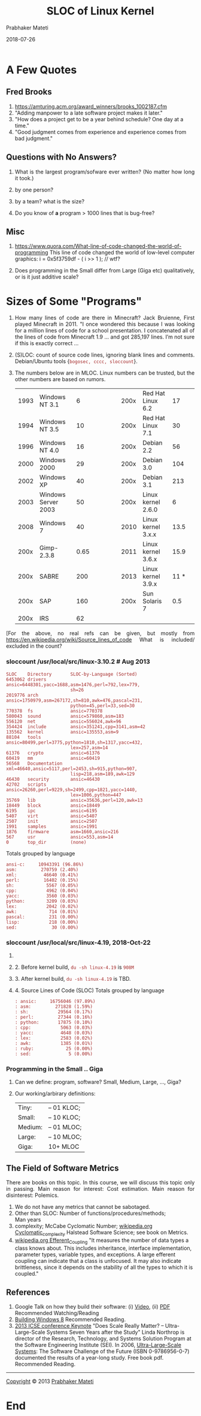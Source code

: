 # -*- mode: org -*-
#+DATE: 2018-07-26
#+TITLE: SLOC of Linux Kernel
#+AUTHOR: Prabhaker Mateti
#+DESCRIPTION: CS7140 Adv Software Engineering
#+HTML_LINK_UP: ../
#+HTML_LINK_HOME: ../../Top/index.html
#+HTML_HEAD: <style> P {text-align: justify} code, pre {color: brown;} @media screen {BODY {margin: 10%} }</style>
#+BIND: org-html-preamble-format (("en" "<a href=\"../../\"> ../../</a>"))
#+BIND: org-html-postamble-format (("en" "<hr size=1>Copyright &copy; 2018 %e &bull; <a href=\"http://www.wright.edu/~pmateti\"> www.wright.edu/~pmateti</a>  %d"))
#+STARTUP:showeverything
#+OPTIONS: toc:nil


* A Few Quotes

** Fred Brooks
1. https://amturing.acm.org/award_winners/brooks_1002187.cfm
1. "Adding manpower to a late software project makes it later."
1. "How does a project get to be a year behind schedule? One day at a time."
1. "Good judgment comes from experience and experience comes from bad judgment."

** Questions with No Answers?

1. What is the largest program/sofware ever written? (No matter how
   long it took.)

1. by one person?
2. by a team? what is the size?

1. Do you know of *a* program > 1000 lines that is bug-free?


** Misc

1. https://www.quora.com/What-line-of-code-changed-the-world-of-programming
   This line of code changed the world of low-level computer graphics:
   i  = 0x5f3759df - ( i >> 1 );               // wtf? 

1. Does programming in the Small differ from Large (Giga etc)
   qualitatively, or is it just additive scale?

* Sizes of Some "Programs"

1. How many lines of code are there in Minecraft? Jack Bruienne, First
   played Minecraft in 2011.  "I once wondered this because I was
   looking for a million lines of code for a school presentation. I
   concatenated all of the lines of code from Minecraft 1.9 
   ... and got 285,197 lines.  I’m not sure if this is
   exactly correct ...

1. (S)LOC: count of source code lines, ignoring blank lines and
   comments.  Debian/Ubuntu tools {=bogosec, cccc, sloccount=}.

1. The numbers below are in MLOC.  Linux numbers can be trusted, but
   the other numbers are based on rumors.

 | 1993 | Windows NT 3.1      | 6    |  | |   | | 200x | Red Hat Linux 6.2  | 17   | |
 | 1994 | Windows NT 3.5      | 10   |  | |   | | 200x | Red Hat Linux 7.1  | 30   | |
 | 1996 | Windows NT 4.0      | 16   |  | |   | | 200x | Debian 2.2         | 56   | |
 | 2000 | Windows 2000        | 29   |  | |   | | 200x | Debian 3.0         | 104  | |
 | 2002 | Windows XP          | 40   |  | |   | | 200x | Debian 3.1         | 213  | |
 | 2003 | Windows Server 2003 | 50   |  | |   | | 200x | Linux kernel 2.6.0 | 6    | |
 | 2008 | Windows 7           | 40   |  | |   | | 2010 | Linux kernel 3.x.x | 13.5 | |
 | 200x | Gimp-2.3.8          | 0.65 |  | |   | | 2011 | Linux kernel 3.6.x | 15.9 | |
 | 200x | SABRE               | 200  |  | |   | | 2013 | Linux kernel 3.9.x | 11 * | |
 | 200x | SAP                 | 160  |  | |   | | 200x | Sun Solaris 7      | 0.5  | |
 | 200x | IRS                 | 62   |  | |   |                                      |

[For the above, no real refs can be given, but mostly from
https://en.wikipedia.org/wiki/Source_lines_of_code
What is included/ excluded in the count?

*** sloccount /usr/local/src/linux-3.10.2 # Aug 2013
    :PROPERTIES:
    :CUSTOM_ID: sloccount-usrlocalsrclinux-3.10.2-aug-2013
    :END:

#+BEGIN_EXAMPLE
  SLOC    Directory       SLOC-by-Language (Sorted)
  6453062 drivers         ansic=6448301,yacc=1688,asm=1476,perl=792,lex=779,
                          sh=26
  2019776 arch            ansic=1750979,asm=267172,sh=810,awk=476,pascal=231,
                          python=45,perl=33,sed=30
  770378  fs              ansic=770378
  580043  sound           ansic=579860,asm=183
  556120  net             ansic=556024,awk=96
  354424  include         ansic=351241,cpp=3141,asm=42
  135562  kernel          ansic=135553,asm=9
  88104   tools           ansic=80499,perl=3775,python=1810,sh=1317,yacc=432,
                          lex=257,asm=14
  61376   crypto          ansic=61376
  60419   mm              ansic=60419
  56568   Documentation   xml=46640,ansic=5117,perl=2453,sh=915,python=907,
                          lisp=218,asm=189,awk=129
  46430   security        ansic=46430
  42702   scripts         ansic=26260,perl=9229,sh=2499,cpp=1821,yacc=1440,
                          lex=1006,python=447
  35769   lib             ansic=35636,perl=120,awk=13
  18449   block           ansic=18449
  6195    ipc             ansic=6195
  5407    virt            ansic=5407
  2507    init            ansic=2507
  1991    samples         ansic=1991
  1876    firmware        asm=1660,ansic=216
  567     usr             ansic=553,asm=14
  0       top_dir         (none)
#+END_EXAMPLE

Totals grouped by language

#+BEGIN_EXAMPLE
  ansi-c:     10943391 (96.86%)
  asm:         270759 (2.40%)
  xml:          46640 (0.41%)
  perl:         16402 (0.15%)
  sh:            5567 (0.05%)
  cpp:           4962 (0.04%)
  yacc:          3560 (0.03%)
  python:        3209 (0.03%)
  lex:           2042 (0.02%)
  awk:            714 (0.01%)
  pascal:         231 (0.00%)
  lisp:           218 (0.00%)
  sed:             30 (0.00%)
#+END_EXAMPLE

*** sloccount /usr/local/src/linux-4.19, 2018-Oct-22
    :PROPERTIES:
    :CUSTOM_ID: sloccount-usrlocalsrclinux-4.19-2018-oct-22
    :END:

1.

2. 2. Before kernel build, =du -sh linux-4.19= is =908M=

3. 3. After kernel build, =du -sh linux-4.19= is TBD.

4. 4. Source Lines of Code (SLOC) Totals grouped by language

   #+BEGIN_EXAMPLE
           : ansic:     16756046 (97.89%)
           : asm:         271828 (1.59%)
           : sh:           29564 (0.17%)
           : perl:         27344 (0.16%)
           : python:       17875 (0.10%)
           : cpp:           5063 (0.03%)
           : yacc:          4648 (0.03%)
           : lex:           2583 (0.02%)
           : awk:           1385 (0.01%)
           : ruby:            25 (0.00%)
           : sed:              5 (0.00%)
   #+END_EXAMPLE

*** Programming in the Small .. Giga
    :PROPERTIES:
    :CUSTOM_ID: programming-in-the-small-..-giga
    :END:

1. Can we define: program, software? Small, Medium, Large, ..., Giga?
2. Our working/arbirary definitions:
   | Tiny:   | -- 01 KLOC; |
   | Small:  | -- 10 KLOC; |
   | Medium: | -- 01 MLOC; |
   | Large:  | -- 10 MLOC; |
   | Giga:   | 10+ MLOC    |

** The Field of Software Metrics
   :PROPERTIES:
   :CUSTOM_ID: the-field-of-software-metrics
   :END:

There are books on this topic. In this course, we will discuss this
topic only in passing. Main reason for interest: Cost estimation. Main
reason for disinterest: Polemics.

1. We do not have any metrics that cannot be sabotaged.
2. Other than SLOC: Number of functions/procedures/methods;\\
   Man years\\
3. complexity; McCabe Cyclomatic Number;
   [[http://en.wikipedia.org/wiki/Cyclomatic_complexity][wikipedia.org
   Cyclomatic_complexity]] Halstead Software Science; see book on
   Metrics.
4. [[http://en.wikipedia.org/wiki/Efferent_Coupling][wikipedia.org
   Efferent_Coupling]] "It measures the number of data types a class
   knows about. This includes inheritance, interface implementation,
   parameter types, variable types, and exceptions. A large efferent
   coupling can indicate that a class is unfocused. It may also indicate
   brittleness, since it depends on the stability of all the types to
   which it is coupled."

** References
   :PROPERTIES:
   :CUSTOM_ID: references
   :END:

1. Google Talk on how they build their software: (i)
   [[http://www.youtube.com/watch?v=2qv3fcXW1mg][Video]], (ii)
   [[http://static.googleusercontent.com/external_content/untrusted_dlcp/research.google.com/en/us/people/jeff/stanford-295-talk.pdf][PDF]]
   Recommended Watching/Reading
2. [[http://blogs.msdn.com/b/b8/archive/2012/03/06/going-behind-the-scenes-building-windows-8.aspx][Building
   Windows 8]] Recommended Reading.
3. [[http://2013.icse-conferences.org/Keynote][2013 ICSE conference
   Keynote]] "Does Scale Really Matter? -- Ultra-Large-Scale Systems
   Seven Years after the Study" Linda Northrop is director of the
   Research, Technology, and Systems Solution Program at the Software
   Engineering Institute (SEI). In 2006,
   [[http://www.sei.cmu.edu/uls/][Ultra-Large-Scale Systems]]: The
   Software Challenge of the Future (ISBN 0-9786956-0-7) documented the
   results of a year-long study. Free book pdf. Recommended Reading.

--------------

[[http://www.cs.wright.edu/~pmateti/copyright.html][Copyright]] © 2013
[[http://www.cs.wright.edu/~pmateti][Prabhaker Mateti]]

* End
# Local variables:
# after-save-hook: org-html-export-to-html
# end:
